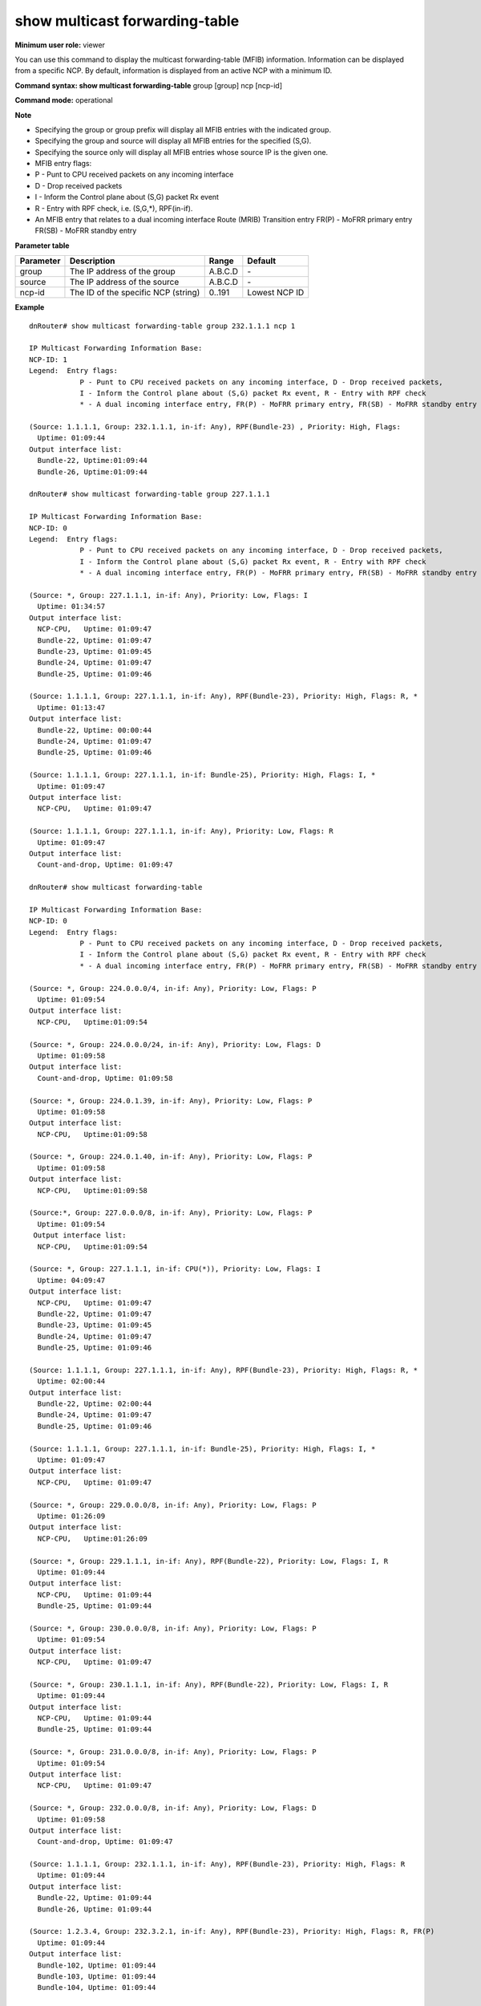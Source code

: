 show multicast forwarding-table
-------------------------------

**Minimum user role:** viewer

You can use this command to display the multicast forwarding-table (MFIB) information. Information can be displayed from a specific NCP. By default, information is displayed from an active NCP with a minimum ID.

**Command syntax: show multicast forwarding-table** group [group] ncp [ncp-id]

**Command mode:** operational



**Note**

- Specifying the group or group prefix will display all MFIB entries with the indicated group.

- Specifying the group and source will display all MFIB entries for the specified (S,G).

- Specifying the source only will display all MFIB entries whose source IP is the given one.

- MFIB entry flags:

- P - Punt to CPU received packets on any incoming interface

- D - Drop received packets

- I - Inform the Control plane about (S,G) packet Rx event

- R - Entry with RPF check, i.e. (S,G,*), RPF(in-if).

- An MFIB entry that relates to a dual incoming interface Route (MRIB) Transition entry FR(P) - MoFRR primary entry FR(SB) - MoFRR standby entry

.. - Specifying the group or group prefix will display all MFIB entries with the indicated group.

  - Specifying group and source will display all MFIB entries for the specified (S,G)

  - Specifying source only will display all MFIB entries whose source IP is the given one.

  - MFIB entry flags:

     P - Punt to CPU received packets on any incoming interface,

     D - Drop received packets,

     I - Inform the Control plane about (S,G) packet Rx event,

     R - Entry with RPF check i.e. (S,G,*), RPF(in-if)

     * - An MFIB entry that relates to a dual incoming interface Route (MRIB) Transition entry

     FR(P) - MoFRR primary entry

     FR(SB) - MoFRR standby entry

**Parameter table**

+-----------+-------------------------------------+----------+---------------+
| Parameter | Description                         | Range    | Default       |
+===========+=====================================+==========+===============+
| group     | The IP address of the group         | A.B.C.D  | \-            |
+-----------+-------------------------------------+----------+---------------+
| source    | The IP address of the source        | A.B.C.D  | \-            |
+-----------+-------------------------------------+----------+---------------+
| ncp-id    | The ID of the specific NCP (string) | 0..191   | Lowest NCP ID |
+-----------+-------------------------------------+----------+---------------+

**Example**
::

  dnRouter# show multicast forwarding-table group 232.1.1.1 ncp 1

  IP Multicast Forwarding Information Base:
  NCP-ID: 1
  Legend:  Entry flags:
              P - Punt to CPU received packets on any incoming interface, D - Drop received packets,
              I - Inform the Control plane about (S,G) packet Rx event, R - Entry with RPF check
              * - A dual incoming interface entry, FR(P) - MoFRR primary entry, FR(SB) - MoFRR standby entry

  (Source: 1.1.1.1, Group: 232.1.1.1, in-if: Any), RPF(Bundle-23) , Priority: High, Flags:
    Uptime: 01:09:44
  Output interface list:
    Bundle-22, Uptime:01:09:44
    Bundle-26, Uptime:01:09:44

  dnRouter# show multicast forwarding-table group 227.1.1.1

  IP Multicast Forwarding Information Base:
  NCP-ID: 0
  Legend:  Entry flags:
              P - Punt to CPU received packets on any incoming interface, D - Drop received packets,
              I - Inform the Control plane about (S,G) packet Rx event, R - Entry with RPF check
              * - A dual incoming interface entry, FR(P) - MoFRR primary entry, FR(SB) - MoFRR standby entry

  (Source: *, Group: 227.1.1.1, in-if: Any), Priority: Low, Flags: I
    Uptime: 01:34:57
  Output interface list:
    NCP-CPU,   Uptime: 01:09:47
    Bundle-22, Uptime: 01:09:47
    Bundle-23, Uptime: 01:09:45
    Bundle-24, Uptime: 01:09:47
    Bundle-25, Uptime: 01:09:46

  (Source: 1.1.1.1, Group: 227.1.1.1, in-if: Any), RPF(Bundle-23), Priority: High, Flags: R, *
    Uptime: 01:13:47
  Output interface list:
    Bundle-22, Uptime: 00:00:44
    Bundle-24, Uptime: 01:09:47
    Bundle-25, Uptime: 01:09:46

  (Source: 1.1.1.1, Group: 227.1.1.1, in-if: Bundle-25), Priority: High, Flags: I, *
    Uptime: 01:09:47
  Output interface list:
    NCP-CPU,   Uptime: 01:09:47

  (Source: 1.1.1.1, Group: 227.1.1.1, in-if: Any), Priority: Low, Flags: R
    Uptime: 01:09:47
  Output interface list:
    Count-and-drop, Uptime: 01:09:47

  dnRouter# show multicast forwarding-table

  IP Multicast Forwarding Information Base:
  NCP-ID: 0
  Legend:  Entry flags:
              P - Punt to CPU received packets on any incoming interface, D - Drop received packets,
              I - Inform the Control plane about (S,G) packet Rx event, R - Entry with RPF check
              * - A dual incoming interface entry, FR(P) - MoFRR primary entry, FR(SB) - MoFRR standby entry

  (Source: *, Group: 224.0.0.0/4, in-if: Any), Priority: Low, Flags: P
    Uptime: 01:09:54
  Output interface list:
    NCP-CPU,   Uptime:01:09:54

  (Source: *, Group: 224.0.0.0/24, in-if: Any), Priority: Low, Flags: D
    Uptime: 01:09:58
  Output interface list:
    Count-and-drop, Uptime: 01:09:58

  (Source: *, Group: 224.0.1.39, in-if: Any), Priority: Low, Flags: P
    Uptime: 01:09:58
  Output interface list:
    NCP-CPU,   Uptime:01:09:58

  (Source: *, Group: 224.0.1.40, in-if: Any), Priority: Low, Flags: P
    Uptime: 01:09:58
  Output interface list:
    NCP-CPU,   Uptime:01:09:58

  (Source:*, Group: 227.0.0.0/8, in-if: Any), Priority: Low, Flags: P
    Uptime: 01:09:54
   Output interface list:
    NCP-CPU,   Uptime:01:09:54

  (Source: *, Group: 227.1.1.1, in-if: CPU(*)), Priority: Low, Flags: I
    Uptime: 04:09:47
  Output interface list:
    NCP-CPU,   Uptime: 01:09:47
    Bundle-22, Uptime: 01:09:47
    Bundle-23, Uptime: 01:09:45
    Bundle-24, Uptime: 01:09:47
    Bundle-25, Uptime: 01:09:46

  (Source: 1.1.1.1, Group: 227.1.1.1, in-if: Any), RPF(Bundle-23), Priority: High, Flags: R, *
    Uptime: 02:00:44
  Output interface list:
    Bundle-22, Uptime: 02:00:44
    Bundle-24, Uptime: 01:09:47
    Bundle-25, Uptime: 01:09:46

  (Source: 1.1.1.1, Group: 227.1.1.1, in-if: Bundle-25), Priority: High, Flags: I, *
    Uptime: 01:09:47
  Output interface list:
    NCP-CPU,   Uptime: 01:09:47

  (Source: *, Group: 229.0.0.0/8, in-if: Any), Priority: Low, Flags: P
    Uptime: 01:26:09
  Output interface list:
    NCP-CPU,   Uptime:01:26:09

  (Source: *, Group: 229.1.1.1, in-if: Any), RPF(Bundle-22), Priority: Low, Flags: I, R
    Uptime: 01:09:44
  Output interface list:
    NCP-CPU,   Uptime: 01:09:44
    Bundle-25, Uptime: 01:09:44

  (Source: *, Group: 230.0.0.0/8, in-if: Any), Priority: Low, Flags: P
    Uptime: 01:09:54
  Output interface list:
    NCP-CPU,   Uptime: 01:09:47

  (Source: *, Group: 230.1.1.1, in-if: Any), RPF(Bundle-22), Priority: Low, Flags: I, R
    Uptime: 01:09:44
  Output interface list:
    NCP-CPU,   Uptime: 01:09:44
    Bundle-25, Uptime: 01:09:44

  (Source: *, Group: 231.0.0.0/8, in-if: Any), Priority: Low, Flags: P
    Uptime: 01:09:54
  Output interface list:
    NCP-CPU,   Uptime: 01:09:47

  (Source: *, Group: 232.0.0.0/8, in-if: Any), Priority: Low, Flags: D
    Uptime: 01:09:58
  Output interface list:
    Count-and-drop, Uptime: 01:09:47

  (Source: 1.1.1.1, Group: 232.1.1.1, in-if: Any), RPF(Bundle-23), Priority: High, Flags: R
    Uptime: 01:09:44
  Output interface list:
    Bundle-22, Uptime: 01:09:44
    Bundle-26, Uptime: 01:09:44

  (Source: 1.2.3.4, Group: 232.3.2.1, in-if: Any), RPF(Bundle-23), Priority: High, Flags: R, FR(P)
    Uptime: 01:09:44
  Output interface list:
    Bundle-102, Uptime: 01:09:44
    Bundle-103, Uptime: 01:09:44
    Bundle-104, Uptime: 01:09:44

  (Source: 1.2.3.4, Group: 232.3.2.1, in-if: Bundle-32), Priority: High, Flags: FR(SB)
    Uptime: 01:09:44
  Output interface list:
    Count-and-drop, Uptime: 01:09:47

.. **Help line:**

**Command History**

+---------+-----------------------+
| Release | Modification          |
+=========+=======================+
| 12.0    | Command introduced    |
+---------+-----------------------+
| 13.0    | Updated ncp-id range  |
+---------+-----------------------+
| 14.0    | Updated MoFRR support |
+---------+-----------------------+
